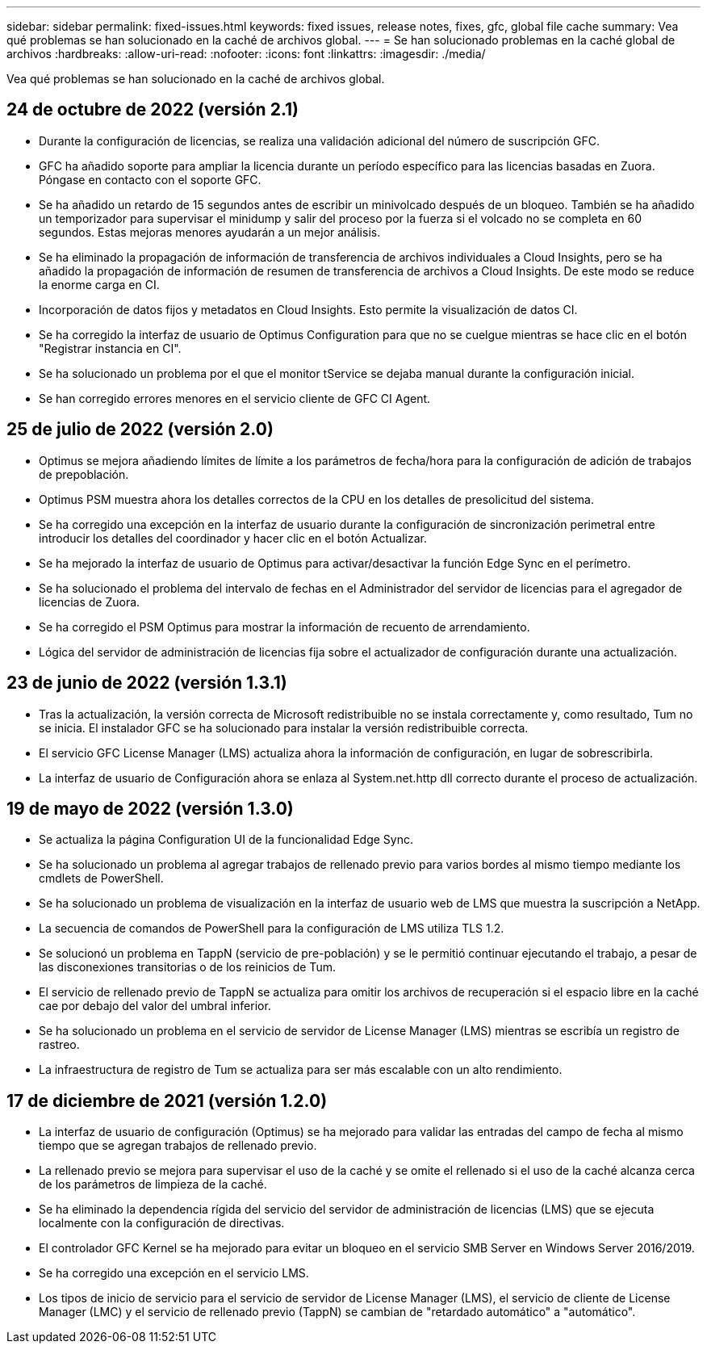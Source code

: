 ---
sidebar: sidebar 
permalink: fixed-issues.html 
keywords: fixed issues, release notes, fixes, gfc, global file cache 
summary: Vea qué problemas se han solucionado en la caché de archivos global. 
---
= Se han solucionado problemas en la caché global de archivos
:hardbreaks:
:allow-uri-read: 
:nofooter: 
:icons: font
:linkattrs: 
:imagesdir: ./media/


[role="lead"]
Vea qué problemas se han solucionado en la caché de archivos global.



== 24 de octubre de 2022 (versión 2.1)

* Durante la configuración de licencias, se realiza una validación adicional del número de suscripción GFC.
* GFC ha añadido soporte para ampliar la licencia durante un período específico para las licencias basadas en Zuora. Póngase en contacto con el soporte GFC.
* Se ha añadido un retardo de 15 segundos antes de escribir un minivolcado después de un bloqueo. También se ha añadido un temporizador para supervisar el minidump y salir del proceso por la fuerza si el volcado no se completa en 60 segundos. Estas mejoras menores ayudarán a un mejor análisis.
* Se ha eliminado la propagación de información de transferencia de archivos individuales a Cloud Insights, pero se ha añadido la propagación de información de resumen de transferencia de archivos a Cloud Insights. De este modo se reduce la enorme carga en CI.
* Incorporación de datos fijos y metadatos en Cloud Insights. Esto permite la visualización de datos CI.
* Se ha corregido la interfaz de usuario de Optimus Configuration para que no se cuelgue mientras se hace clic en el botón "Registrar instancia en CI".
* Se ha solucionado un problema por el que el monitor tService se dejaba manual durante la configuración inicial.
* Se han corregido errores menores en el servicio cliente de GFC CI Agent.




== 25 de julio de 2022 (versión 2.0)

* Optimus se mejora añadiendo límites de límite a los parámetros de fecha/hora para la configuración de adición de trabajos de prepoblación.
* Optimus PSM muestra ahora los detalles correctos de la CPU en los detalles de presolicitud del sistema.
* Se ha corregido una excepción en la interfaz de usuario durante la configuración de sincronización perimetral entre introducir los detalles del coordinador y hacer clic en el botón Actualizar.
* Se ha mejorado la interfaz de usuario de Optimus para activar/desactivar la función Edge Sync en el perímetro.
* Se ha solucionado el problema del intervalo de fechas en el Administrador del servidor de licencias para el agregador de licencias de Zuora.
* Se ha corregido el PSM Optimus para mostrar la información de recuento de arrendamiento.
* Lógica del servidor de administración de licencias fija sobre el actualizador de configuración durante una actualización.




== 23 de junio de 2022 (versión 1.3.1)

* Tras la actualización, la versión correcta de Microsoft redistribuible no se instala correctamente y, como resultado, Tum no se inicia. El instalador GFC se ha solucionado para instalar la versión redistribuible correcta.
* El servicio GFC License Manager (LMS) actualiza ahora la información de configuración, en lugar de sobrescribirla.
* La interfaz de usuario de Configuración ahora se enlaza al System.net.http dll correcto durante el proceso de actualización.




== 19 de mayo de 2022 (versión 1.3.0)

* Se actualiza la página Configuration UI de la funcionalidad Edge Sync.
* Se ha solucionado un problema al agregar trabajos de rellenado previo para varios bordes al mismo tiempo mediante los cmdlets de PowerShell.
* Se ha solucionado un problema de visualización en la interfaz de usuario web de LMS que muestra la suscripción a NetApp.
* La secuencia de comandos de PowerShell para la configuración de LMS utiliza TLS 1.2.
* Se solucionó un problema en TappN (servicio de pre-población) y se le permitió continuar ejecutando el trabajo, a pesar de las disconexiones transitorias o de los reinicios de Tum.
* El servicio de rellenado previo de TappN se actualiza para omitir los archivos de recuperación si el espacio libre en la caché cae por debajo del valor del umbral inferior.
* Se ha solucionado un problema en el servicio de servidor de License Manager (LMS) mientras se escribía un registro de rastreo.
* La infraestructura de registro de Tum se actualiza para ser más escalable con un alto rendimiento.




== 17 de diciembre de 2021 (versión 1.2.0)

* La interfaz de usuario de configuración (Optimus) se ha mejorado para validar las entradas del campo de fecha al mismo tiempo que se agregan trabajos de rellenado previo.
* La rellenado previo se mejora para supervisar el uso de la caché y se omite el rellenado si el uso de la caché alcanza cerca de los parámetros de limpieza de la caché.
* Se ha eliminado la dependencia rígida del servicio del servidor de administración de licencias (LMS) que se ejecuta localmente con la configuración de directivas.
* El controlador GFC Kernel se ha mejorado para evitar un bloqueo en el servicio SMB Server en Windows Server 2016/2019.
* Se ha corregido una excepción en el servicio LMS.
* Los tipos de inicio de servicio para el servicio de servidor de License Manager (LMS), el servicio de cliente de License Manager (LMC) y el servicio de rellenado previo (TappN) se cambian de "retardado automático" a "automático".

